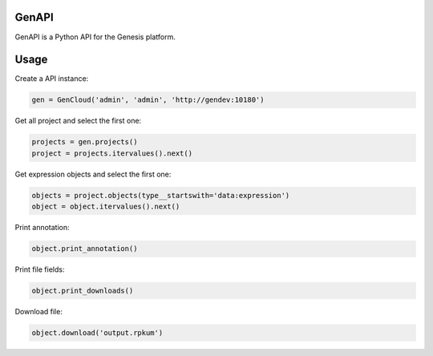 ======
GenAPI
======

GenAPI is a Python API for the Genesis platform.

=====
Usage
=====

Create a API instance:

.. code-block:: python

   gen = GenCloud('admin', 'admin', 'http://gendev:10180')


Get all project and select the first one:

.. code-block:: python

   projects = gen.projects()
   project = projects.itervalues().next()

Get expression objects and select the first one:

.. code-block:: python

   objects = project.objects(type__startswith='data:expression')
   object = object.itervalues().next()

Print annotation:

.. code-block:: python

   object.print_annotation()

Print file fields:

.. code-block:: python

   object.print_downloads()

Download file:

.. code-block:: python

   object.download('output.rpkum')
